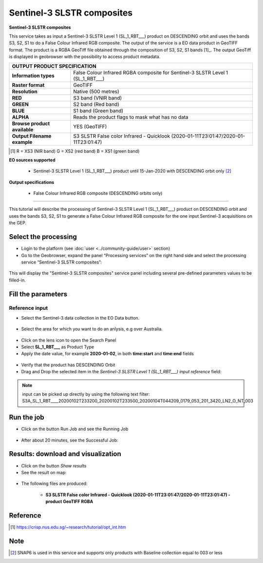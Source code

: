 Sentinel-3 SLSTR composites
~~~~~~~~~~~~~~~~~~~~~~~~~~~~~~~~~~~~~~~~~~~

.. image:: assets/s3-slstr-composite-icon.png
        :width: 200px

**Sentinel-3 SLSTR composites**

This service takes as input a Sentinel-3 SLSTR Level 1 (SL_1_RBT___) product on DESCENDING orbit and uses the bands S3, S2, S1 to do a False Colour Infrared RGB composite.
The output of the service is a EO data product in GeoTIFF format. The product is a RGBA GeoTiff file obtained through the composition of S3, S2, S1 bands [1]_. The output GeoTiff is displayed in geobrowser with the possibility to access product metadata.

     
+-------------------------------+---------------------------------------------------------------------------------------------------------------+
| OUTPUT PRODUCT SPECIFICATION                                                                                                                  |
+===============================+===============================================================================================================+
| **Information types**         | False Colour Infrared RGBA composite for Sentinel-3 SLSTR Level 1 (SL_1_RBT___)                               |
+-------------------------------+---------------------------------------------------------------------------------------------------------------+
| **Raster format**             | GeoTIFF                                                                                                       |
+-------------------------------+---------------------------------------------------------------------------------------------------------------+
| **Resolution**                | Native (500 metres)                                                                                           |
+-------------------------------+---------------------------------------------------------------------------------------------------------------+
| **RED**                       | S3 band (VNIR band)                                                                                           |
+-------------------------------+---------------------------------------------------------------------------------------------------------------+
| **GREEN**                     | S2 band (Red band)                                                                                            |
+-------------------------------+---------------------------------------------------------------------------------------------------------------+
| **BLUE**                      | S1 band (Green band)                                                                                          |
+-------------------------------+---------------------------------------------------------------------------------------------------------------+
| **ALPHA**    		        | Reads the product flags to mask what has no data				                                |
+-------------------------------+---------------------------------------------------------------------------------------------------------------+
| **Browse product available**  | YES (GeoTIFF)                                                                                    		|
+-------------------------------+---------------------------------------------------------------------------------------------------------------+
| **Output Filename example**   | S3 SLSTR False color Infrared - Quicklook (2020-01-11T23:01:47/2020-01-11T23:01:47)                           |   
+-------------------------------+---------------------------------------------------------------------------------------------------------------+
.. [1] R = XS3 (NIR band) G = XS2 (red band) B = XS1 (green band)

**EO sources supported**

    - Sentinel-3 SLSTR Level 1 (SL_1_RBT___) product until 15-Jan-2020 with DESCENDING orbit only [2]_
    
       
**Output specifications**

    - False Colour Infrared RGB composite (DESCENDING orbits only)

-----

This tutorial will describe the processing of Sentinel-3 SLSTR Level 1 (SL_1_RBT___) product on DESCENDING orbit and uses the bands S3, S2, S1 to generate a False Colour Infrared RGB composite for the one input Sentinel-3 acquisitions on the GEP.

Select the processing
=====================

* Login to the platform (see :doc:`user <../community-guide/user>` section)

* Go to the Geobrowser, expand the panel “Processing services” on the right hand side and select the processing service “Sentinel-3 SLSTR composites”:

.. figure:: assets/s3-slstr-composite-1.png
	:figclass: align-center
        :width: 750px
        :align: center

This will display the "Sentinel-3 SLSTR composites" service panel including several pre-defined parameters values to be filled-in.

.. figure:: assets/s3-slstr-composite-2.png
	:figclass: align-center
        :width: 750px
        :align: center
        
Fill the parameters
===================

Reference input
---------------

* Select the Sentinel-3 data collection in the EO Data button.

.. figure:: assets/s3-slstr-composite-3.png
	:figclass: align-center
        :width: 750px
        :align: center
        
* Select the area for which you want to do an anlysis, e.g over Australia.

.. figure:: assets/s3-slstr-composite-4.png
	:figclass: align-center
        :width: 750px
        :align: center

* Click on the lens icon to open the Search Panel
* Select **SL_1_RBT___** as Product Type
* Apply the date value, for example **2020-01-02**, in both **time:start** and **time:end** fields

.. figure:: assets/s3-slstr-composite-5.png
	:figclass: align-center
        :width: 250px
        :align: center
        
* Verify that the product has DESCENDING Orbit 
* Drag and Drop the selected item in the *Sentinel-3 SLSTR Level 1 (SL_1_RBT___) input reference* field:

.. figure:: assets/s3-slstr-composite-6.png
	:figclass: align-center
        :width: 750px
        :align: center

.. NOTE:: input can be picked up directly by using the following text filter: S3A_SL_1_RBT____20200102T233200_20200102T233500_20200104T044209_0179_053_201_3420_LN2_O_NT_003

Run the job
===========

* Click on the button Run Job and see the Running Job

.. figure:: assets/s3-slstr-composite-7.png
	:figclass: align-center
        :width: 350px
        :align: center

.. figure:: assets/s3-slstr-composite-8.png
	:figclass: align-center
        :width: 350px
        :align: center

* After about 20 minutes, see the Successful Job:

.. figure:: assets/s3-slstr-composite-9.png
	:figclass: align-center
        :width: 350px
        :align: center

Results: download and visualization
===================================

* Click on the button *Show results*

* See the result on map:

.. figure:: assets/s3-slstr-composite-10.png
	:figclass: align-center
        :width: 750px
        :align: center

* The following files are produced:

    - **S3 SLSTR False color Infrared - Quicklook (2020-01-11T23:01:47/2020-01-11T23:01:47) - product GeoTIFF RGBA**
 
Reference
==================================    

.. [1] https://crisp.nus.edu.sg/~research/tutorial/opt_int.htm    

Note
===========================

.. [2] SNAP6 is used in this service and supports only products with Baseline collection equal to 003 or less
